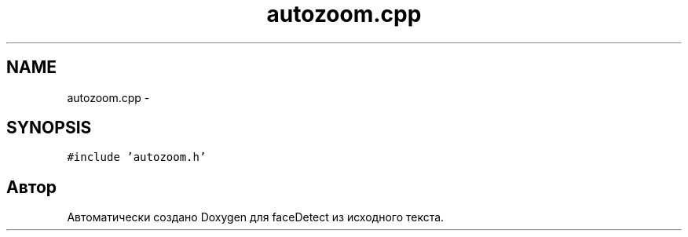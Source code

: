 .TH "autozoom.cpp" 3 "Пн 23 Май 2016" "Version v2.0.1" "faceDetect" \" -*- nroff -*-
.ad l
.nh
.SH NAME
autozoom.cpp \- 
.SH SYNOPSIS
.br
.PP
\fC#include 'autozoom\&.h'\fP
.br

.SH "Автор"
.PP 
Автоматически создано Doxygen для faceDetect из исходного текста\&.
